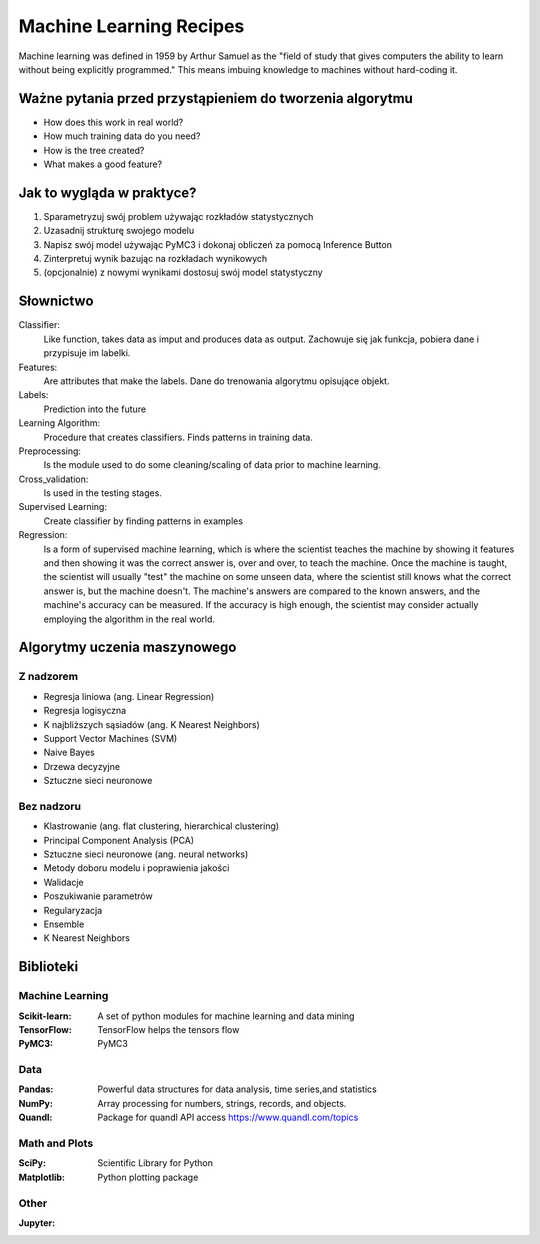 ************************
Machine Learning Recipes
************************

Machine learning was defined in 1959 by Arthur Samuel as the "field of study that gives computers the ability to learn without being explicitly programmed." This means imbuing knowledge to machines without hard-coding it.

Ważne pytania przed przystąpieniem do tworzenia algorytmu
=========================================================

* How does this work in real world?
* How much training data do you need?
* How is the tree created?
* What makes a good feature?

Jak to wygląda w praktyce?
==========================
1. Sparametryzuj swój problem używając rozkładów statystycznych
2. Uzasadnij strukturę swojego modelu
3. Napisz swój model używając PyMC3 i dokonaj obliczeń za pomocą Inference Button
4. Zinterpretuj wynik bazując na rozkładach wynikowych
5. (opcjonalnie) z nowymi wynikami dostosuj swój model statystyczny


Słownictwo
==========

Classifier:
    Like function, takes data as imput and produces data as output.
    Zachowuje się jak funkcja, pobiera dane i przypisuje im labelki.

Features:
    Are attributes that make the labels.
    Dane do trenowania algorytmu opisujące objekt.

Labels:
    Prediction into the future

Learning Algorithm:
    Procedure that creates classifiers. Finds patterns in training data.

Preprocessing:
    Is the module used to do some cleaning/scaling of data prior to machine learning.

Cross_validation:
    Is used in the testing stages.

Supervised Learning:
    Create classifier by finding patterns in examples

Regression:
    Is a form of supervised machine learning, which is where the scientist teaches the machine by showing it features and then showing it was the correct answer is, over and over, to teach the machine. Once the machine is taught, the scientist will usually "test" the machine on some unseen data, where the scientist still knows what the correct answer is, but the machine doesn't. The machine's answers are compared to the known answers, and the machine's accuracy can be measured. If the accuracy is high enough, the scientist may consider actually employing the algorithm in the real world.



Algorytmy uczenia maszynowego
=============================

Z nadzorem
----------
* Regresja liniowa (ang. Linear Regression)
* Regresja logisyczna
* K najbliższych sąsiadów (ang. K Nearest Neighbors)
* Support Vector Machines (SVM)
* Naive Bayes
* Drzewa decyzyjne
* Sztuczne sieci neuronowe

Bez nadzoru
-----------
* Klastrowanie (ang. flat clustering, hierarchical clustering)
* Principal Component Analysis (PCA)
* Sztuczne sieci neuronowe (ang. neural networks)
* Metody doboru modelu i poprawienia jakości
* Walidacje
* Poszukiwanie parametrów
* Regularyzacja
* Ensemble

* K Nearest Neighbors


Biblioteki
==========

Machine Learning
----------------

:Scikit-learn: A set of python modules for machine learning and data mining
:TensorFlow: TensorFlow helps the tensors flow
:PyMC3: PyMC3

Data
----

:Pandas: Powerful data structures for data analysis, time series,and statistics
:NumPy: Array processing for numbers, strings, records, and objects.
:Quandl: Package for quandl API access https://www.quandl.com/topics

Math and Plots
--------------

:SciPy: Scientific Library for Python
:Matplotlib: Python plotting package

Other
-----

:Jupyter:
